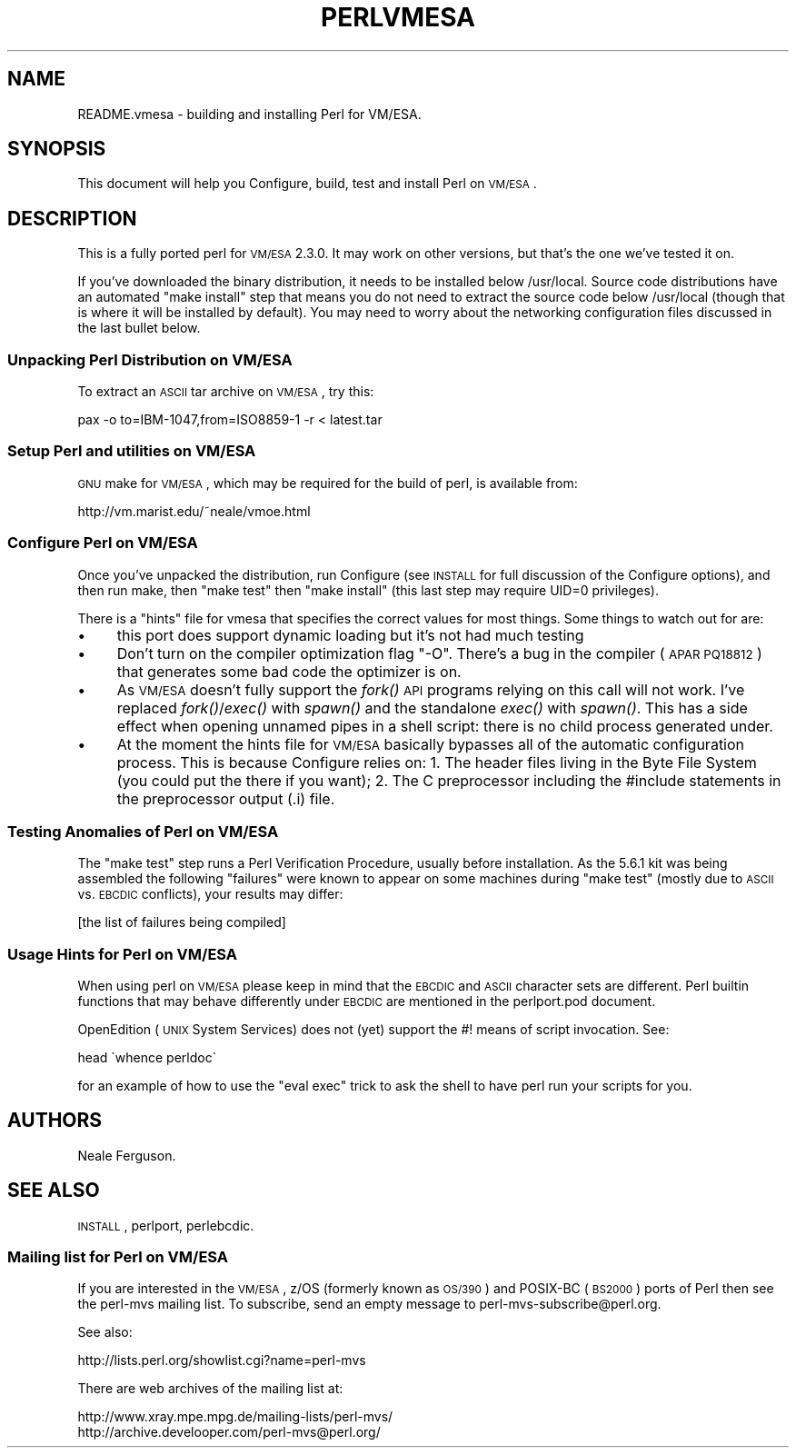 .\" Automatically generated by Pod::Man 2.23 (Pod::Simple 3.14)
.\"
.\" Standard preamble:
.\" ========================================================================
.de Sp \" Vertical space (when we can't use .PP)
.if t .sp .5v
.if n .sp
..
.de Vb \" Begin verbatim text
.ft CW
.nf
.ne \\$1
..
.de Ve \" End verbatim text
.ft R
.fi
..
.\" Set up some character translations and predefined strings.  \*(-- will
.\" give an unbreakable dash, \*(PI will give pi, \*(L" will give a left
.\" double quote, and \*(R" will give a right double quote.  \*(C+ will
.\" give a nicer C++.  Capital omega is used to do unbreakable dashes and
.\" therefore won't be available.  \*(C` and \*(C' expand to `' in nroff,
.\" nothing in troff, for use with C<>.
.tr \(*W-
.ds C+ C\v'-.1v'\h'-1p'\s-2+\h'-1p'+\s0\v'.1v'\h'-1p'
.ie n \{\
.    ds -- \(*W-
.    ds PI pi
.    if (\n(.H=4u)&(1m=24u) .ds -- \(*W\h'-12u'\(*W\h'-12u'-\" diablo 10 pitch
.    if (\n(.H=4u)&(1m=20u) .ds -- \(*W\h'-12u'\(*W\h'-8u'-\"  diablo 12 pitch
.    ds L" ""
.    ds R" ""
.    ds C` ""
.    ds C' ""
'br\}
.el\{\
.    ds -- \|\(em\|
.    ds PI \(*p
.    ds L" ``
.    ds R" ''
'br\}
.\"
.\" Escape single quotes in literal strings from groff's Unicode transform.
.ie \n(.g .ds Aq \(aq
.el       .ds Aq '
.\"
.\" If the F register is turned on, we'll generate index entries on stderr for
.\" titles (.TH), headers (.SH), subsections (.SS), items (.Ip), and index
.\" entries marked with X<> in POD.  Of course, you'll have to process the
.\" output yourself in some meaningful fashion.
.ie \nF \{\
.    de IX
.    tm Index:\\$1\t\\n%\t"\\$2"
..
.    nr % 0
.    rr F
.\}
.el \{\
.    de IX
..
.\}
.\"
.\" Accent mark definitions (@(#)ms.acc 1.5 88/02/08 SMI; from UCB 4.2).
.\" Fear.  Run.  Save yourself.  No user-serviceable parts.
.    \" fudge factors for nroff and troff
.if n \{\
.    ds #H 0
.    ds #V .8m
.    ds #F .3m
.    ds #[ \f1
.    ds #] \fP
.\}
.if t \{\
.    ds #H ((1u-(\\\\n(.fu%2u))*.13m)
.    ds #V .6m
.    ds #F 0
.    ds #[ \&
.    ds #] \&
.\}
.    \" simple accents for nroff and troff
.if n \{\
.    ds ' \&
.    ds ` \&
.    ds ^ \&
.    ds , \&
.    ds ~ ~
.    ds /
.\}
.if t \{\
.    ds ' \\k:\h'-(\\n(.wu*8/10-\*(#H)'\'\h"|\\n:u"
.    ds ` \\k:\h'-(\\n(.wu*8/10-\*(#H)'\`\h'|\\n:u'
.    ds ^ \\k:\h'-(\\n(.wu*10/11-\*(#H)'^\h'|\\n:u'
.    ds , \\k:\h'-(\\n(.wu*8/10)',\h'|\\n:u'
.    ds ~ \\k:\h'-(\\n(.wu-\*(#H-.1m)'~\h'|\\n:u'
.    ds / \\k:\h'-(\\n(.wu*8/10-\*(#H)'\z\(sl\h'|\\n:u'
.\}
.    \" troff and (daisy-wheel) nroff accents
.ds : \\k:\h'-(\\n(.wu*8/10-\*(#H+.1m+\*(#F)'\v'-\*(#V'\z.\h'.2m+\*(#F'.\h'|\\n:u'\v'\*(#V'
.ds 8 \h'\*(#H'\(*b\h'-\*(#H'
.ds o \\k:\h'-(\\n(.wu+\w'\(de'u-\*(#H)/2u'\v'-.3n'\*(#[\z\(de\v'.3n'\h'|\\n:u'\*(#]
.ds d- \h'\*(#H'\(pd\h'-\w'~'u'\v'-.25m'\f2\(hy\fP\v'.25m'\h'-\*(#H'
.ds D- D\\k:\h'-\w'D'u'\v'-.11m'\z\(hy\v'.11m'\h'|\\n:u'
.ds th \*(#[\v'.3m'\s+1I\s-1\v'-.3m'\h'-(\w'I'u*2/3)'\s-1o\s+1\*(#]
.ds Th \*(#[\s+2I\s-2\h'-\w'I'u*3/5'\v'-.3m'o\v'.3m'\*(#]
.ds ae a\h'-(\w'a'u*4/10)'e
.ds Ae A\h'-(\w'A'u*4/10)'E
.    \" corrections for vroff
.if v .ds ~ \\k:\h'-(\\n(.wu*9/10-\*(#H)'\s-2\u~\d\s+2\h'|\\n:u'
.if v .ds ^ \\k:\h'-(\\n(.wu*10/11-\*(#H)'\v'-.4m'^\v'.4m'\h'|\\n:u'
.    \" for low resolution devices (crt and lpr)
.if \n(.H>23 .if \n(.V>19 \
\{\
.    ds : e
.    ds 8 ss
.    ds o a
.    ds d- d\h'-1'\(ga
.    ds D- D\h'-1'\(hy
.    ds th \o'bp'
.    ds Th \o'LP'
.    ds ae ae
.    ds Ae AE
.\}
.rm #[ #] #H #V #F C
.\" ========================================================================
.\"
.IX Title "PERLVMESA 1"
.TH PERLVMESA 1 "2011-06-08" "perl v5.12.4" "Perl Programmers Reference Guide"
.\" For nroff, turn off justification.  Always turn off hyphenation; it makes
.\" way too many mistakes in technical documents.
.if n .ad l
.nh
.SH "NAME"
README.vmesa \- building and installing Perl for VM/ESA.
.SH "SYNOPSIS"
.IX Header "SYNOPSIS"
This document will help you Configure, build, test and install Perl
on \s-1VM/ESA\s0.
.SH "DESCRIPTION"
.IX Header "DESCRIPTION"
This is a fully ported perl for \s-1VM/ESA\s0 2.3.0.  It may work on
other versions, but that's the one we've tested it on.
.PP
If you've downloaded the binary distribution, it needs to be
installed below /usr/local.  Source code distributions have an
automated \*(L"make install\*(R" step that means you do not need to extract
the source code below /usr/local (though that is where it will be
installed by default).  You may need to worry about the networking
configuration files discussed in the last bullet below.
.SS "Unpacking Perl Distribution on \s-1VM/ESA\s0"
.IX Subsection "Unpacking Perl Distribution on VM/ESA"
To extract an \s-1ASCII\s0 tar archive on \s-1VM/ESA\s0, try this:
.PP
.Vb 1
\&   pax \-o to=IBM\-1047,from=ISO8859\-1 \-r < latest.tar
.Ve
.SS "Setup Perl and utilities on \s-1VM/ESA\s0"
.IX Subsection "Setup Perl and utilities on VM/ESA"
\&\s-1GNU\s0 make for \s-1VM/ESA\s0, which may be required for the build of perl,
is available from:
.PP
.Vb 1
\&  http://vm.marist.edu/~neale/vmoe.html
.Ve
.SS "Configure Perl on \s-1VM/ESA\s0"
.IX Subsection "Configure Perl on VM/ESA"
Once you've unpacked the distribution, run Configure (see \s-1INSTALL\s0 for
full discussion of the Configure options), and then run make, then
\&\*(L"make test\*(R" then \*(L"make install\*(R" (this last step may require UID=0
privileges).
.PP
There is a \*(L"hints\*(R" file for vmesa that specifies the correct values
for most things.  Some things to watch out for are:
.IP "\(bu" 4
this port does support dynamic loading but it's not had much testing
.IP "\(bu" 4
Don't turn on the compiler optimization flag \*(L"\-O\*(R".  There's
a bug in the compiler (\s-1APAR\s0 \s-1PQ18812\s0) that generates some bad code
the optimizer is on.
.IP "\(bu" 4
As \s-1VM/ESA\s0 doesn't fully support the \fIfork()\fR \s-1API\s0 programs relying on
this call will not work. I've replaced \fIfork()\fR/\fIexec()\fR with \fIspawn()\fR
and the standalone \fIexec()\fR with \fIspawn()\fR. This has a side effect when
opening unnamed pipes in a shell script: there is no child process
generated under.
.IP "\(bu" 4
At the moment the hints file for \s-1VM/ESA\s0 basically bypasses all of the
automatic configuration process.  This is because Configure relies on:
1. The header files living in the Byte File System (you could put the
there if you want); 2. The C preprocessor including the #include 
statements in the preprocessor output (.i) file.
.SS "Testing Anomalies of Perl on \s-1VM/ESA\s0"
.IX Subsection "Testing Anomalies of Perl on VM/ESA"
The \*(L"make test\*(R" step runs a Perl Verification Procedure, usually before
installation.  As the 5.6.1 kit was being assembled
the following \*(L"failures\*(R" were known to appear on some machines
during \*(L"make test\*(R" (mostly due to \s-1ASCII\s0 vs. \s-1EBCDIC\s0 conflicts),
your results may differ:
.PP
[the list of failures being compiled]
.SS "Usage Hints for Perl on \s-1VM/ESA\s0"
.IX Subsection "Usage Hints for Perl on VM/ESA"
When using perl on \s-1VM/ESA\s0 please keep in mind that the \s-1EBCDIC\s0 and \s-1ASCII\s0
character sets are different.  Perl builtin functions that may behave
differently under \s-1EBCDIC\s0 are mentioned in the perlport.pod document.
.PP
OpenEdition (\s-1UNIX\s0 System Services) does not (yet) support the #! means
of script invocation.
See:
.PP
.Vb 1
\&    head \`whence perldoc\`
.Ve
.PP
for an example of how to use the \*(L"eval exec\*(R" trick to ask the shell to
have perl run your scripts for you.
.SH "AUTHORS"
.IX Header "AUTHORS"
Neale Ferguson.
.SH "SEE ALSO"
.IX Header "SEE ALSO"
\&\s-1INSTALL\s0, perlport, perlebcdic.
.SS "Mailing list for Perl on \s-1VM/ESA\s0"
.IX Subsection "Mailing list for Perl on VM/ESA"
If you are interested in the \s-1VM/ESA\s0, z/OS (formerly known as \s-1OS/390\s0)
and POSIX-BC (\s-1BS2000\s0) ports of Perl then see the perl-mvs mailing list.
To subscribe, send an empty message to perl\-mvs\-subscribe@perl.org.
.PP
See also:
.PP
.Vb 1
\&    http://lists.perl.org/showlist.cgi?name=perl\-mvs
.Ve
.PP
There are web archives of the mailing list at:
.PP
.Vb 2
\&    http://www.xray.mpe.mpg.de/mailing\-lists/perl\-mvs/
\&    http://archive.develooper.com/perl\-mvs@perl.org/
.Ve
